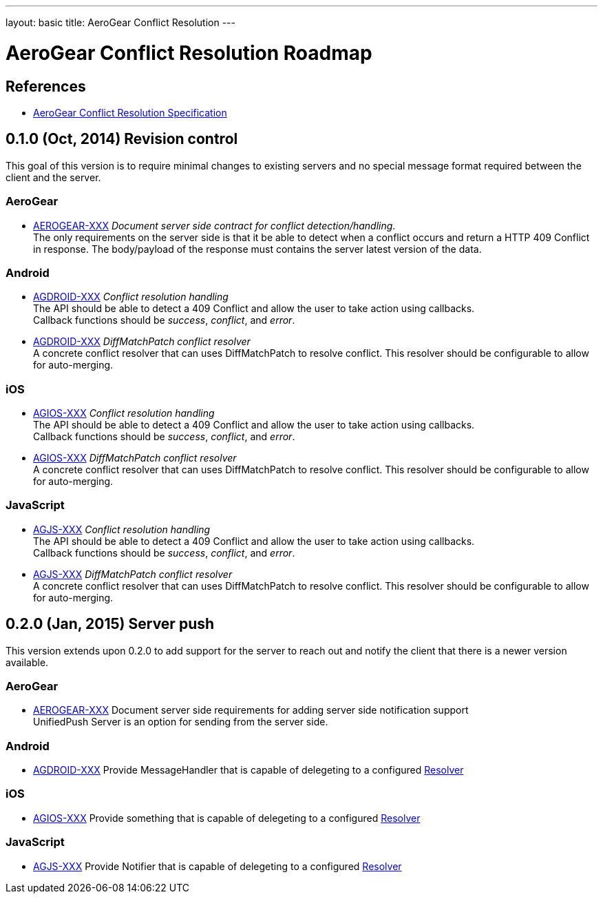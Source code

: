 ---
layout: basic
title: AeroGear Conflict Resolution
---

AeroGear Conflict Resolution Roadmap
====================================
:Author: Daniel Bevenius

References
----------

* link:/docs/specs/aerogear-conflict-resolution/[AeroGear Conflict Resolution Specification]  


0.1.0 (Oct, 2014) Revision control     
----------------------------------
This goal of this version is to require minimal changes to existing servers and no special message format 
required between the client and the server.

AeroGear
~~~~~~~~
* link:https://issues.jboss.org/browse/AEROGEAR-XXX[AEROGEAR-XXX] _Document server side contract for conflict detection/handling_. +
The only requirements on the server side is that it be able to detect when a conflict occurs and return a
HTTP 409 Conflict in response. The body/payload of the response must contains the server latest version of the 
data.

Android
~~~~~~~
[[android-resolver]]
* link:https://issues.jboss.org/browse/AGDROID-XXX[AGDROID-XXX] _Conflict resolution handling_ + 
The API should be able to detect a 409 Conflict and allow the user to take action using callbacks. + 
Callback functions should be _success_, _conflict_, and _error_.
* link:https://issues.jboss.org/browse/AGDROID-XXX[AGDROID-XXX] _DiffMatchPatch conflict resolver_ + 
A concrete conflict resolver that can uses DiffMatchPatch to resolve conflict. This resolver should be 
configurable to allow for auto-merging.


iOS
~~~
[[ios-resolver]]
* link:https://issues.jboss.org/browse/AGIOS-XXX[AGIOS-XXX]  _Conflict resolution handling_ + 
The API should be able to detect a 409 Conflict and allow the user to take action using callbacks. + 
Callback functions should be _success_, _conflict_, and _error_.
* link:https://issues.jboss.org/browse/AGIOS-XXX[AGIOS-XXX] _DiffMatchPatch conflict resolver_ + 
A concrete conflict resolver that can uses DiffMatchPatch to resolve conflict. This resolver should be 
configurable to allow for auto-merging.


JavaScript
~~~~~~~~~~

[[js-resolver]]
* link:https://issues.jboss.org/browse/AGJS-XXX[AGJS-XXX]  _Conflict resolution handling_ + 
The API should be able to detect a 409 Conflict and allow the user to take action using callbacks. + 
Callback functions should be _success_, _conflict_, and _error_.
* link:https://issues.jboss.org/browse/AGJS-XXX[AGJS-XXX] _DiffMatchPatch conflict resolver_ + 
A concrete conflict resolver that can uses DiffMatchPatch to resolve conflict. This resolver should be 
configurable to allow for auto-merging.

0.2.0 (Jan, 2015) Server push
-----------------------------
This version extends upon 0.2.0 to add support for the server to reach out and notify the client that there 
is a newer version available. 

AeroGear
~~~~~~~~
* link:https://issues.jboss.org/browse/AEROGEAR-XXX[AEROGEAR-XXX] Document server side requirements for adding server side notification support + 
UnifiedPush Server is an option for sending from the server side.

Android
~~~~~~~

* link:https://issues.jboss.org/browse/AGDROID-XXX[AGDROID-XXX] Provide MessageHandler that is capable of delegeting to a configured <<android-resolver, Resolver>> 

iOS
~~~

* link:https://issues.jboss.org/browse/AGIOS-XXX[AGIOS-XXX] Provide something that is capable of delegeting to a configured <<ios-resolver, Resolver>> 

JavaScript
~~~~~~~~~~

* link:https://issues.jboss.org/browse/AGJS-XXX[AGJS-XXX] Provide Notifier that is capable of delegeting to a configured <<js-resolver, Resolver>> 

